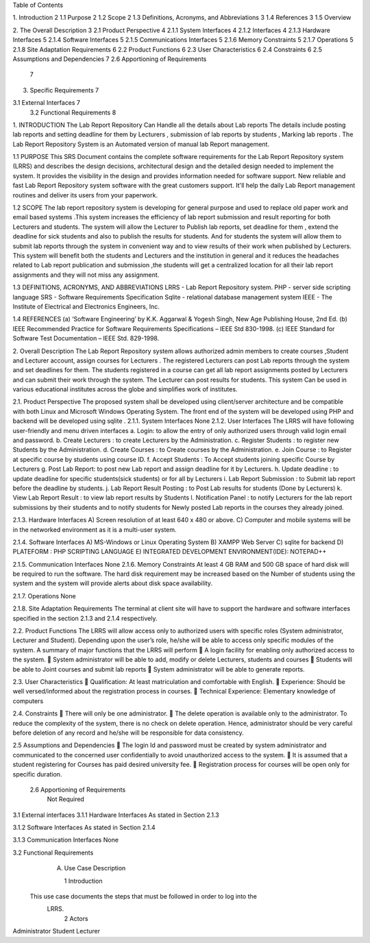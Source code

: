 Table of Contents

1.  Introduction	2
1.1  Purpose	2
1.2  Scope	2
1.3  Definitions, Acronyms, and Abbreviations	3
1.4  References	3
1.5  Overview
	
2.  The Overall Description	3
2.1  Product Perspective	4
2.1.1 System Interfaces	4
2.1.2 Interfaces	4
2.1.3 Hardware Interfaces	5
2.1.4 Software Interfaces	5
2.1.5 Communications Interfaces	5
2.1.6 Memory Constraints	5
2.1.7 Operations	5
2.1.8 Site Adaptation Requirements	6
2.2  Product Functions	6
2.3  User Characteristics	6
2.4  Constraints	6
2.5 Assumptions and Dependencies	7
2.6 Apportioning of Requirements
	7
3.  Specific Requirements	7

3.1   External Interfaces	7
     3.2  Functional Requirements								8






1.	INTRODUCTION
The Lab Report Repository Can Handle all the details about Lab reports The details include posting lab reports  and setting deadline for them by Lecturers  ,  submission of lab reports by students , Marking lab reports . The Lab Report Repository System is an Automated version of manual lab Report management.

1.1 PURPOSE
This SRS Document contains the complete software requirements for the Lab Report Repository system (LRRS) and describes the design decisions, architectural design and the detailed design needed to implement the system. It provides the visibility in the design and provides information needed for software support. New reliable and fast  Lab Report Repository system software with the great customers support. It'll help the daily  Lab Report management routines and deliver its users from your paperwork.   

1.2 SCOPE
The lab report repository system is developing for general purpose and used to replace old paper work and email based systems .This system increases the efficiency of lab report submission and result reporting for both Lecturers and students. The system will allow the Lecturer to Publish lab reports, set deadline for them , extend the deadline for sick students and also to publish the results for students. And for students the system will allow them to submit lab reports through the system in convenient way and to view results of their work when published by Lecturers.
This system will benefit both the students and Lecturers and the institution in general and it reduces the headaches related to Lab report publication and submission ,the students will get a centralized location for all their lab report assignments and they will not miss any assignment.



1.3  DEFINITIONS, ACRONYMS, AND ABBREVIATIONS
LRRS  -  Lab Report Repository system.
PHP     -  server side scripting language
SRS      -  Software Requirements Specification
Sqlite -  relational database management system 
IEEE   - The Institute of Electrical and Electronics Engineers, Inc.

1.4 REFERENCES
(a)	‘Software Engineering’ by K.K. Aggarwal & Yogesh Singh, New Age Publishing House, 2nd Ed.
(b)	IEEE Recommended Practice for Software Requirements Specifications – IEEE Std 830-1998.
(c)	IEEE Standard for Software Test Documentation – IEEE Std. 829-1998.

2.	Overall Description
The Lab Report Repository system allows authorized admin members to create courses ,Student and Lecturer account, assign courses for Lecturers . The registered Lecturers can post Lab reports through the system and set deadlines for them. The students registered in a course can get all lab report assignments posted by Lecturers and can submit their work through the system. The Lecturer can post results for students. This system  Can be used in various educational institutes across the globe and simplifies work of institutes.





2.1. Product Perspective
The proposed system shall be developed using client/server architecture and be compatible with  both Linux and Microsoft Windows Operating System. The front end of the system will be developed using  PHP  and backend will be developed using  sqlite . 
2.1.1. System Interfaces
None
2.1.2. User Interfaces
The LRRS will have following user-friendly and menu driven interfaces
a.	Login: to allow the entry of only authorized users through valid login email and password.
b.	Create Lecturers : to create Lecturers by the Administration.
c.	Register Students : to register new Students by the Administration.
d.	Create Courses : to Create courses by  the Administration.
e.	Join Course : to Register at specific course by students using course ID.
f.	Accept Students : To Accept students joining specific Course  by Lecturers
g.	Post Lab Report: to post new Lab report and assign deadline for it by Lecturers.
h.	Update deadline : to update deadline for specific students(sick students) or for all by Lecturers
i.	Lab Report Submission : to Submit lab report before the deadline by students.
j.	Lab Report Result Posting : to Post Lab results for students (Done by Lecturers)
k.	View Lab Report Result :  to view lab report results by Students 
l.	Notification Panel : to notify  Lecturers for the lab report submissions by their students and to notify students for Newly posted Lab reports in the courses they already joined.




2.1.3. Hardware Interfaces
A)         Screen resolution of at least 640 x 480 or above.
C)        Computer and mobile systems will be in the networked environment as it is a multi-user system.

2.1.4. Software Interfaces
A)   MS-Windows or Linux Operating System 
B)   XAMPP Web Server
C)   sqlite for backend
D)   PLATEFORM : PHP SCRIPTING LANGUAGE
E)    INTEGRATED DEVELOPMENT ENVIRONMENT(IDE): NOTEPAD++

2.1.5. Communication Interfaces
None
2.1.6. Memory Constraints
At least 4 GB RAM and 500 GB space of hard disk will be required to run the software. The hard disk requirement may be increased based on the Number of students using the system and the system will provide alerts about disk space availability.

2.1.7. Operations
None



2.1.8. Site Adaptation Requirements
The terminal at client site will have to support the hardware and software interfaces specified in the section 2.1.3 and 2.1.4 respectively.

2.2. Product Functions
The LRRS will allow access only to authorized users with specific roles (System administrator, Lecturer and Student). Depending upon the user’s role, he/she will be able to access only specific modules of the system. 
A summary of major functions that the LRRS will perform
	A login facility for enabling only authorized access to the system.
	System administrator will be able to add, modify or delete Lecturers, students and courses
	Students will be able to Joint courses and submit lab reports 
	System administrator will be able to generate reports.

2.3. User Characteristics
	Qualification: At least matriculation and comfortable with English.
	Experience: Should be well versed/informed about the registration process in courses.
	Technical Experience: Elementary knowledge of computers

2.4. Constraints
	There will only be one administrator.
	The delete operation is available only to the administrator. 
To reduce the complexity of the system, there is no check on delete operation. Hence, administrator should be very careful before deletion of any record and he/she will be responsible for data consistency.

2.5	Assumptions and Dependencies
	The login Id and password must be created by system administrator and communicated  to the concerned user confidentially to avoid unauthorized access to the system.
	It is assumed that a student registering for Courses has paid desired university fee. 
	Registration process  for courses will be open only for specific duration.

        2.6  Apportioning of Requirements
                Not Required
3.1   External interfaces
3.1.1	Hardware Interfaces
As stated in Section 2.1.3

3.1.2	Software Interfaces
As stated in Section 2.1.4

3.1.3	Communication Interfaces
None


3.2 Functional Requirements
     A. Use Case Description

	1  Introduction
    This use case documents the steps that must be followed in order to log into the  
     LRRS.
	2  Actors
Administrator
Student 
Lecturer

